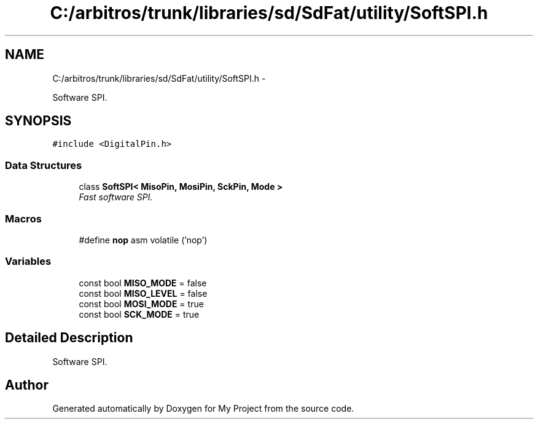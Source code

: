 .TH "C:/arbitros/trunk/libraries/sd/SdFat/utility/SoftSPI.h" 3 "Sun Mar 2 2014" "My Project" \" -*- nroff -*-
.ad l
.nh
.SH NAME
C:/arbitros/trunk/libraries/sd/SdFat/utility/SoftSPI.h \- 
.PP
Software SPI\&.  

.SH SYNOPSIS
.br
.PP
\fC#include <DigitalPin\&.h>\fP
.br

.SS "Data Structures"

.in +1c
.ti -1c
.RI "class \fBSoftSPI< MisoPin, MosiPin, SckPin, Mode >\fP"
.br
.RI "\fIFast software SPI\&. \fP"
.in -1c
.SS "Macros"

.in +1c
.ti -1c
.RI "#define \fBnop\fP   asm volatile ('nop\\n\\t')"
.br
.in -1c
.SS "Variables"

.in +1c
.ti -1c
.RI "const bool \fBMISO_MODE\fP = false"
.br
.ti -1c
.RI "const bool \fBMISO_LEVEL\fP = false"
.br
.ti -1c
.RI "const bool \fBMOSI_MODE\fP = true"
.br
.ti -1c
.RI "const bool \fBSCK_MODE\fP = true"
.br
.in -1c
.SH "Detailed Description"
.PP 
Software SPI\&. 


.SH "Author"
.PP 
Generated automatically by Doxygen for My Project from the source code\&.
